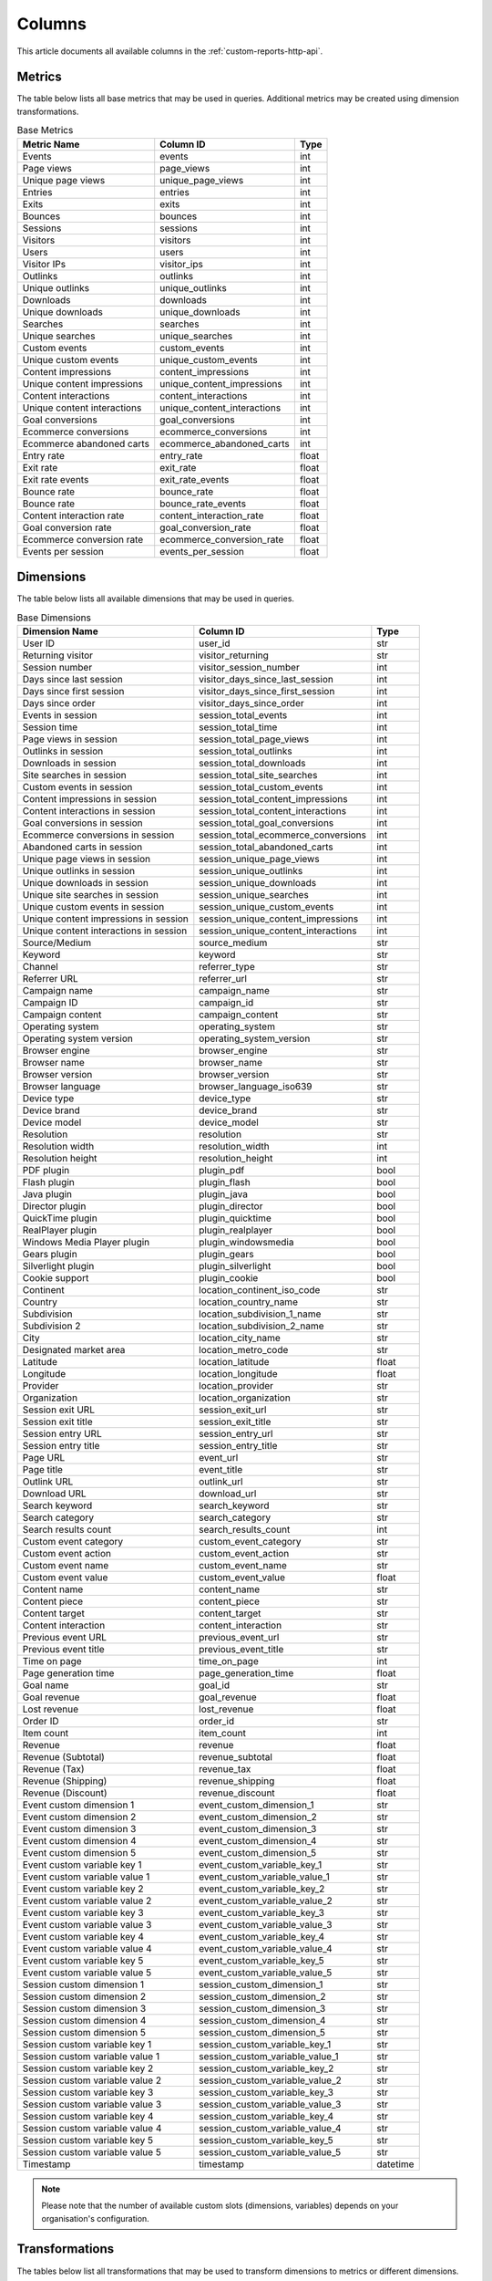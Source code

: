 Columns
=======

This article documents all available columns in the :ref:`custom-reports-http-api`.

Metrics
-------

The table below lists all base metrics that may be used in queries. Additional
metrics may be created using dimension transformations.

.. table:: Base Metrics

    +---------------------------+---------------------------+-----+
    |        Metric Name        |         Column ID         |Type |
    +===========================+===========================+=====+
    |Events                     |events                     |int  |
    +---------------------------+---------------------------+-----+
    |Page views                 |page_views                 |int  |
    +---------------------------+---------------------------+-----+
    |Unique page views          |unique_page_views          |int  |
    +---------------------------+---------------------------+-----+
    |Entries                    |entries                    |int  |
    +---------------------------+---------------------------+-----+
    |Exits                      |exits                      |int  |
    +---------------------------+---------------------------+-----+
    |Bounces                    |bounces                    |int  |
    +---------------------------+---------------------------+-----+
    |Sessions                   |sessions                   |int  |
    +---------------------------+---------------------------+-----+
    |Visitors                   |visitors                   |int  |
    +---------------------------+---------------------------+-----+
    |Users                      |users                      |int  |
    +---------------------------+---------------------------+-----+
    |Visitor IPs                |visitor_ips                |int  |
    +---------------------------+---------------------------+-----+
    |Outlinks                   |outlinks                   |int  |
    +---------------------------+---------------------------+-----+
    |Unique outlinks            |unique_outlinks            |int  |
    +---------------------------+---------------------------+-----+
    |Downloads                  |downloads                  |int  |
    +---------------------------+---------------------------+-----+
    |Unique downloads           |unique_downloads           |int  |
    +---------------------------+---------------------------+-----+
    |Searches                   |searches                   |int  |
    +---------------------------+---------------------------+-----+
    |Unique searches            |unique_searches            |int  |
    +---------------------------+---------------------------+-----+
    |Custom events              |custom_events              |int  |
    +---------------------------+---------------------------+-----+
    |Unique custom events       |unique_custom_events       |int  |
    +---------------------------+---------------------------+-----+
    |Content impressions        |content_impressions        |int  |
    +---------------------------+---------------------------+-----+
    |Unique content impressions |unique_content_impressions |int  |
    +---------------------------+---------------------------+-----+
    |Content interactions       |content_interactions       |int  |
    +---------------------------+---------------------------+-----+
    |Unique content interactions|unique_content_interactions|int  |
    +---------------------------+---------------------------+-----+
    |Goal conversions           |goal_conversions           |int  |
    +---------------------------+---------------------------+-----+
    |Ecommerce conversions      |ecommerce_conversions      |int  |
    +---------------------------+---------------------------+-----+
    |Ecommerce abandoned carts  |ecommerce_abandoned_carts  |int  |
    +---------------------------+---------------------------+-----+
    |Entry rate                 |entry_rate                 |float|
    +---------------------------+---------------------------+-----+
    |Exit rate                  |exit_rate                  |float|
    +---------------------------+---------------------------+-----+
    |Exit rate events           |exit_rate_events           |float|
    +---------------------------+---------------------------+-----+
    |Bounce rate                |bounce_rate                |float|
    +---------------------------+---------------------------+-----+
    |Bounce rate                |bounce_rate_events         |float|
    +---------------------------+---------------------------+-----+
    |Content interaction rate   |content_interaction_rate   |float|
    +---------------------------+---------------------------+-----+
    |Goal conversion rate       |goal_conversion_rate       |float|
    +---------------------------+---------------------------+-----+
    |Ecommerce conversion rate  |ecommerce_conversion_rate  |float|
    +---------------------------+---------------------------+-----+
    |Events per session         |events_per_session         |float|
    +---------------------------+---------------------------+-----+

Dimensions
----------

The table below lists all available dimensions that may be used in queries.

.. table:: Base Dimensions

    +--------------------------------------+-----------------------------------+--------+
    |            Dimension Name            |             Column ID             |  Type  |
    +======================================+===================================+========+
    |User ID                               |user_id                            |str     |
    +--------------------------------------+-----------------------------------+--------+
    |Returning visitor                     |visitor_returning                  |str     |
    +--------------------------------------+-----------------------------------+--------+
    |Session number                        |visitor_session_number             |int     |
    +--------------------------------------+-----------------------------------+--------+
    |Days since last session               |visitor_days_since_last_session    |int     |
    +--------------------------------------+-----------------------------------+--------+
    |Days since first session              |visitor_days_since_first_session   |int     |
    +--------------------------------------+-----------------------------------+--------+
    |Days since order                      |visitor_days_since_order           |int     |
    +--------------------------------------+-----------------------------------+--------+
    |Events in session                     |session_total_events               |int     |
    +--------------------------------------+-----------------------------------+--------+
    |Session time                          |session_total_time                 |int     |
    +--------------------------------------+-----------------------------------+--------+
    |Page views in session                 |session_total_page_views           |int     |
    +--------------------------------------+-----------------------------------+--------+
    |Outlinks in session                   |session_total_outlinks             |int     |
    +--------------------------------------+-----------------------------------+--------+
    |Downloads in session                  |session_total_downloads            |int     |
    +--------------------------------------+-----------------------------------+--------+
    |Site searches in session              |session_total_site_searches        |int     |
    +--------------------------------------+-----------------------------------+--------+
    |Custom events in session              |session_total_custom_events        |int     |
    +--------------------------------------+-----------------------------------+--------+
    |Content impressions in session        |session_total_content_impressions  |int     |
    +--------------------------------------+-----------------------------------+--------+
    |Content interactions in session       |session_total_content_interactions |int     |
    +--------------------------------------+-----------------------------------+--------+
    |Goal conversions in session           |session_total_goal_conversions     |int     |
    +--------------------------------------+-----------------------------------+--------+
    |Ecommerce conversions in session      |session_total_ecommerce_conversions|int     |
    +--------------------------------------+-----------------------------------+--------+
    |Abandoned carts in session            |session_total_abandoned_carts      |int     |
    +--------------------------------------+-----------------------------------+--------+
    |Unique page views in session          |session_unique_page_views          |int     |
    +--------------------------------------+-----------------------------------+--------+
    |Unique outlinks in session            |session_unique_outlinks            |int     |
    +--------------------------------------+-----------------------------------+--------+
    |Unique downloads in session           |session_unique_downloads           |int     |
    +--------------------------------------+-----------------------------------+--------+
    |Unique site searches in session       |session_unique_searches            |int     |
    +--------------------------------------+-----------------------------------+--------+
    |Unique custom events in session       |session_unique_custom_events       |int     |
    +--------------------------------------+-----------------------------------+--------+
    |Unique content impressions in session |session_unique_content_impressions |int     |
    +--------------------------------------+-----------------------------------+--------+
    |Unique content interactions in session|session_unique_content_interactions|int     |
    +--------------------------------------+-----------------------------------+--------+
    |Source/Medium                         |source_medium                      |str     |
    +--------------------------------------+-----------------------------------+--------+
    |Keyword                               |keyword                            |str     |
    +--------------------------------------+-----------------------------------+--------+
    |Channel                               |referrer_type                      |str     |
    +--------------------------------------+-----------------------------------+--------+
    |Referrer URL                          |referrer_url                       |str     |
    +--------------------------------------+-----------------------------------+--------+
    |Campaign name                         |campaign_name                      |str     |
    +--------------------------------------+-----------------------------------+--------+
    |Campaign ID                           |campaign_id                        |str     |
    +--------------------------------------+-----------------------------------+--------+
    |Campaign content                      |campaign_content                   |str     |
    +--------------------------------------+-----------------------------------+--------+
    |Operating system                      |operating_system                   |str     |
    +--------------------------------------+-----------------------------------+--------+
    |Operating system version              |operating_system_version           |str     |
    +--------------------------------------+-----------------------------------+--------+
    |Browser engine                        |browser_engine                     |str     |
    +--------------------------------------+-----------------------------------+--------+
    |Browser name                          |browser_name                       |str     |
    +--------------------------------------+-----------------------------------+--------+
    |Browser version                       |browser_version                    |str     |
    +--------------------------------------+-----------------------------------+--------+
    |Browser language                      |browser_language_iso639            |str     |
    +--------------------------------------+-----------------------------------+--------+
    |Device type                           |device_type                        |str     |
    +--------------------------------------+-----------------------------------+--------+
    |Device brand                          |device_brand                       |str     |
    +--------------------------------------+-----------------------------------+--------+
    |Device model                          |device_model                       |str     |
    +--------------------------------------+-----------------------------------+--------+
    |Resolution                            |resolution                         |str     |
    +--------------------------------------+-----------------------------------+--------+
    |Resolution width                      |resolution_width                   |int     |
    +--------------------------------------+-----------------------------------+--------+
    |Resolution height                     |resolution_height                  |int     |
    +--------------------------------------+-----------------------------------+--------+
    |PDF plugin                            |plugin_pdf                         |bool    |
    +--------------------------------------+-----------------------------------+--------+
    |Flash plugin                          |plugin_flash                       |bool    |
    +--------------------------------------+-----------------------------------+--------+
    |Java plugin                           |plugin_java                        |bool    |
    +--------------------------------------+-----------------------------------+--------+
    |Director plugin                       |plugin_director                    |bool    |
    +--------------------------------------+-----------------------------------+--------+
    |QuickTime plugin                      |plugin_quicktime                   |bool    |
    +--------------------------------------+-----------------------------------+--------+
    |RealPlayer plugin                     |plugin_realplayer                  |bool    |
    +--------------------------------------+-----------------------------------+--------+
    |Windows Media Player plugin           |plugin_windowsmedia                |bool    |
    +--------------------------------------+-----------------------------------+--------+
    |Gears plugin                          |plugin_gears                       |bool    |
    +--------------------------------------+-----------------------------------+--------+
    |Silverlight plugin                    |plugin_silverlight                 |bool    |
    +--------------------------------------+-----------------------------------+--------+
    |Cookie support                        |plugin_cookie                      |bool    |
    +--------------------------------------+-----------------------------------+--------+
    |Continent                             |location_continent_iso_code        |str     |
    +--------------------------------------+-----------------------------------+--------+
    |Country                               |location_country_name              |str     |
    +--------------------------------------+-----------------------------------+--------+
    |Subdivision                           |location_subdivision_1_name        |str     |
    +--------------------------------------+-----------------------------------+--------+
    |Subdivision 2                         |location_subdivision_2_name        |str     |
    +--------------------------------------+-----------------------------------+--------+
    |City                                  |location_city_name                 |str     |
    +--------------------------------------+-----------------------------------+--------+
    |Designated market area                |location_metro_code                |str     |
    +--------------------------------------+-----------------------------------+--------+
    |Latitude                              |location_latitude                  |float   |
    +--------------------------------------+-----------------------------------+--------+
    |Longitude                             |location_longitude                 |float   |
    +--------------------------------------+-----------------------------------+--------+
    |Provider                              |location_provider                  |str     |
    +--------------------------------------+-----------------------------------+--------+
    |Organization                          |location_organization              |str     |
    +--------------------------------------+-----------------------------------+--------+
    |Session exit URL                      |session_exit_url                   |str     |
    +--------------------------------------+-----------------------------------+--------+
    |Session exit title                    |session_exit_title                 |str     |
    +--------------------------------------+-----------------------------------+--------+
    |Session entry URL                     |session_entry_url                  |str     |
    +--------------------------------------+-----------------------------------+--------+
    |Session entry title                   |session_entry_title                |str     |
    +--------------------------------------+-----------------------------------+--------+
    |Page URL                              |event_url                          |str     |
    +--------------------------------------+-----------------------------------+--------+
    |Page title                            |event_title                        |str     |
    +--------------------------------------+-----------------------------------+--------+
    |Outlink URL                           |outlink_url                        |str     |
    +--------------------------------------+-----------------------------------+--------+
    |Download URL                          |download_url                       |str     |
    +--------------------------------------+-----------------------------------+--------+
    |Search keyword                        |search_keyword                     |str     |
    +--------------------------------------+-----------------------------------+--------+
    |Search category                       |search_category                    |str     |
    +--------------------------------------+-----------------------------------+--------+
    |Search results count                  |search_results_count               |int     |
    +--------------------------------------+-----------------------------------+--------+
    |Custom event category                 |custom_event_category              |str     |
    +--------------------------------------+-----------------------------------+--------+
    |Custom event action                   |custom_event_action                |str     |
    +--------------------------------------+-----------------------------------+--------+
    |Custom event name                     |custom_event_name                  |str     |
    +--------------------------------------+-----------------------------------+--------+
    |Custom event value                    |custom_event_value                 |float   |
    +--------------------------------------+-----------------------------------+--------+
    |Content name                          |content_name                       |str     |
    +--------------------------------------+-----------------------------------+--------+
    |Content piece                         |content_piece                      |str     |
    +--------------------------------------+-----------------------------------+--------+
    |Content target                        |content_target                     |str     |
    +--------------------------------------+-----------------------------------+--------+
    |Content interaction                   |content_interaction                |str     |
    +--------------------------------------+-----------------------------------+--------+
    |Previous event URL                    |previous_event_url                 |str     |
    +--------------------------------------+-----------------------------------+--------+
    |Previous event title                  |previous_event_title               |str     |
    +--------------------------------------+-----------------------------------+--------+
    |Time on page                          |time_on_page                       |int     |
    +--------------------------------------+-----------------------------------+--------+
    |Page generation time                  |page_generation_time               |float   |
    +--------------------------------------+-----------------------------------+--------+
    |Goal name                             |goal_id                            |str     |
    +--------------------------------------+-----------------------------------+--------+
    |Goal revenue                          |goal_revenue                       |float   |
    +--------------------------------------+-----------------------------------+--------+
    |Lost revenue                          |lost_revenue                       |float   |
    +--------------------------------------+-----------------------------------+--------+
    |Order ID                              |order_id                           |str     |
    +--------------------------------------+-----------------------------------+--------+
    |Item count                            |item_count                         |int     |
    +--------------------------------------+-----------------------------------+--------+
    |Revenue                               |revenue                            |float   |
    +--------------------------------------+-----------------------------------+--------+
    |Revenue (Subtotal)                    |revenue_subtotal                   |float   |
    +--------------------------------------+-----------------------------------+--------+
    |Revenue (Tax)                         |revenue_tax                        |float   |
    +--------------------------------------+-----------------------------------+--------+
    |Revenue (Shipping)                    |revenue_shipping                   |float   |
    +--------------------------------------+-----------------------------------+--------+
    |Revenue (Discount)                    |revenue_discount                   |float   |
    +--------------------------------------+-----------------------------------+--------+
    |Event custom dimension 1              |event_custom_dimension_1           |str     |
    +--------------------------------------+-----------------------------------+--------+
    |Event custom dimension 2              |event_custom_dimension_2           |str     |
    +--------------------------------------+-----------------------------------+--------+
    |Event custom dimension 3              |event_custom_dimension_3           |str     |
    +--------------------------------------+-----------------------------------+--------+
    |Event custom dimension 4              |event_custom_dimension_4           |str     |
    +--------------------------------------+-----------------------------------+--------+
    |Event custom dimension 5              |event_custom_dimension_5           |str     |
    +--------------------------------------+-----------------------------------+--------+
    |Event custom variable key 1           |event_custom_variable_key_1        |str     |
    +--------------------------------------+-----------------------------------+--------+
    |Event custom variable value 1         |event_custom_variable_value_1      |str     |
    +--------------------------------------+-----------------------------------+--------+
    |Event custom variable key 2           |event_custom_variable_key_2        |str     |
    +--------------------------------------+-----------------------------------+--------+
    |Event custom variable value 2         |event_custom_variable_value_2      |str     |
    +--------------------------------------+-----------------------------------+--------+
    |Event custom variable key 3           |event_custom_variable_key_3        |str     |
    +--------------------------------------+-----------------------------------+--------+
    |Event custom variable value 3         |event_custom_variable_value_3      |str     |
    +--------------------------------------+-----------------------------------+--------+
    |Event custom variable key 4           |event_custom_variable_key_4        |str     |
    +--------------------------------------+-----------------------------------+--------+
    |Event custom variable value 4         |event_custom_variable_value_4      |str     |
    +--------------------------------------+-----------------------------------+--------+
    |Event custom variable key 5           |event_custom_variable_key_5        |str     |
    +--------------------------------------+-----------------------------------+--------+
    |Event custom variable value 5         |event_custom_variable_value_5      |str     |
    +--------------------------------------+-----------------------------------+--------+
    |Session custom dimension 1            |session_custom_dimension_1         |str     |
    +--------------------------------------+-----------------------------------+--------+
    |Session custom dimension 2            |session_custom_dimension_2         |str     |
    +--------------------------------------+-----------------------------------+--------+
    |Session custom dimension 3            |session_custom_dimension_3         |str     |
    +--------------------------------------+-----------------------------------+--------+
    |Session custom dimension 4            |session_custom_dimension_4         |str     |
    +--------------------------------------+-----------------------------------+--------+
    |Session custom dimension 5            |session_custom_dimension_5         |str     |
    +--------------------------------------+-----------------------------------+--------+
    |Session custom variable key 1         |session_custom_variable_key_1      |str     |
    +--------------------------------------+-----------------------------------+--------+
    |Session custom variable value 1       |session_custom_variable_value_1    |str     |
    +--------------------------------------+-----------------------------------+--------+
    |Session custom variable key 2         |session_custom_variable_key_2      |str     |
    +--------------------------------------+-----------------------------------+--------+
    |Session custom variable value 2       |session_custom_variable_value_2    |str     |
    +--------------------------------------+-----------------------------------+--------+
    |Session custom variable key 3         |session_custom_variable_key_3      |str     |
    +--------------------------------------+-----------------------------------+--------+
    |Session custom variable value 3       |session_custom_variable_value_3    |str     |
    +--------------------------------------+-----------------------------------+--------+
    |Session custom variable key 4         |session_custom_variable_key_4      |str     |
    +--------------------------------------+-----------------------------------+--------+
    |Session custom variable value 4       |session_custom_variable_value_4    |str     |
    +--------------------------------------+-----------------------------------+--------+
    |Session custom variable key 5         |session_custom_variable_key_5      |str     |
    +--------------------------------------+-----------------------------------+--------+
    |Session custom variable value 5       |session_custom_variable_value_5    |str     |
    +--------------------------------------+-----------------------------------+--------+
    |Timestamp                             |timestamp                          |datetime|
    +--------------------------------------+-----------------------------------+--------+

.. note::
    Please note that the number of available custom slots (dimensions,
    variables) depends on your organisation's configuration.

Transformations
---------------

The tables below list all transformations that may be used to transform
dimensions to metrics or different dimensions.

.. table:: Dimension To Metric Transformations

    +-------------------+-----------------+----------------+-----------+
    |Transformation Name|Transformation ID|  Source Types  |Result Type|
    +===================+=================+================+===========+
    |Unique Count       |unique_count     |str             |int        |
    +-------------------+-----------------+----------------+-----------+
    |Min                |min              |int, float      |(as source)|
    +-------------------+-----------------+----------------+-----------+
    |Max                |max              |int, float      |(as source)|
    +-------------------+-----------------+----------------+-----------+
    |Average            |average          |int, float, bool|(as source)|
    +-------------------+-----------------+----------------+-----------+
    |Median             |median           |int, float      |(as source)|
    +-------------------+-----------------+----------------+-----------+
    |Sum                |sum              |int, float      |(as source)|
    +-------------------+-----------------+----------------+-----------+

.. table:: Dimension To Dimension Transformations

    +------------------------+-------------------+--------------+-----------+
    |  Transformation Name   | Transformation ID | Source Types |Result Type|
    +========================+===================+==============+===========+
    |Date To Day             |to_date            |date, datetime|date       |
    +------------------------+-------------------+--------------+-----------+
    |Date To Start Of Hour   |to_start_of_hour   |datetime      |datetime   |
    +------------------------+-------------------+--------------+-----------+
    |Date To Start Of Week   |to_start_of_week   |date, datetime|date       |
    +------------------------+-------------------+--------------+-----------+
    |Date To Start Of Month  |to_start_of_month  |date, datetime|date       |
    +------------------------+-------------------+--------------+-----------+
    |Date To Start Of Quarter|to_start_of_quarter|date, datetime|date       |
    +------------------------+-------------------+--------------+-----------+
    |Date To Start Of Year   |to_start_of_year   |date, datetime|date       |
    +------------------------+-------------------+--------------+-----------+
    |Date To Hour Of Day     |to_hour_of_day     |datetime      |int        |
    +------------------------+-------------------+--------------+-----------+
    |Date To Day Of Week     |to_day_of_week     |date, datetime|int        |
    +------------------------+-------------------+--------------+-----------+
    |Date To Month Number    |to_month_number    |date, datetime|int        |
    +------------------------+-------------------+--------------+-----------+
